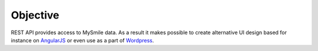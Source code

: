 Objective
=========

REST API provides access to MySmile data. As a result it makes possible to create alternative UI design based for instance on `AngularJS <http://angularjs.org>`_ or even use as a part of `Wordpress <https://wordpress.org/>`_.
